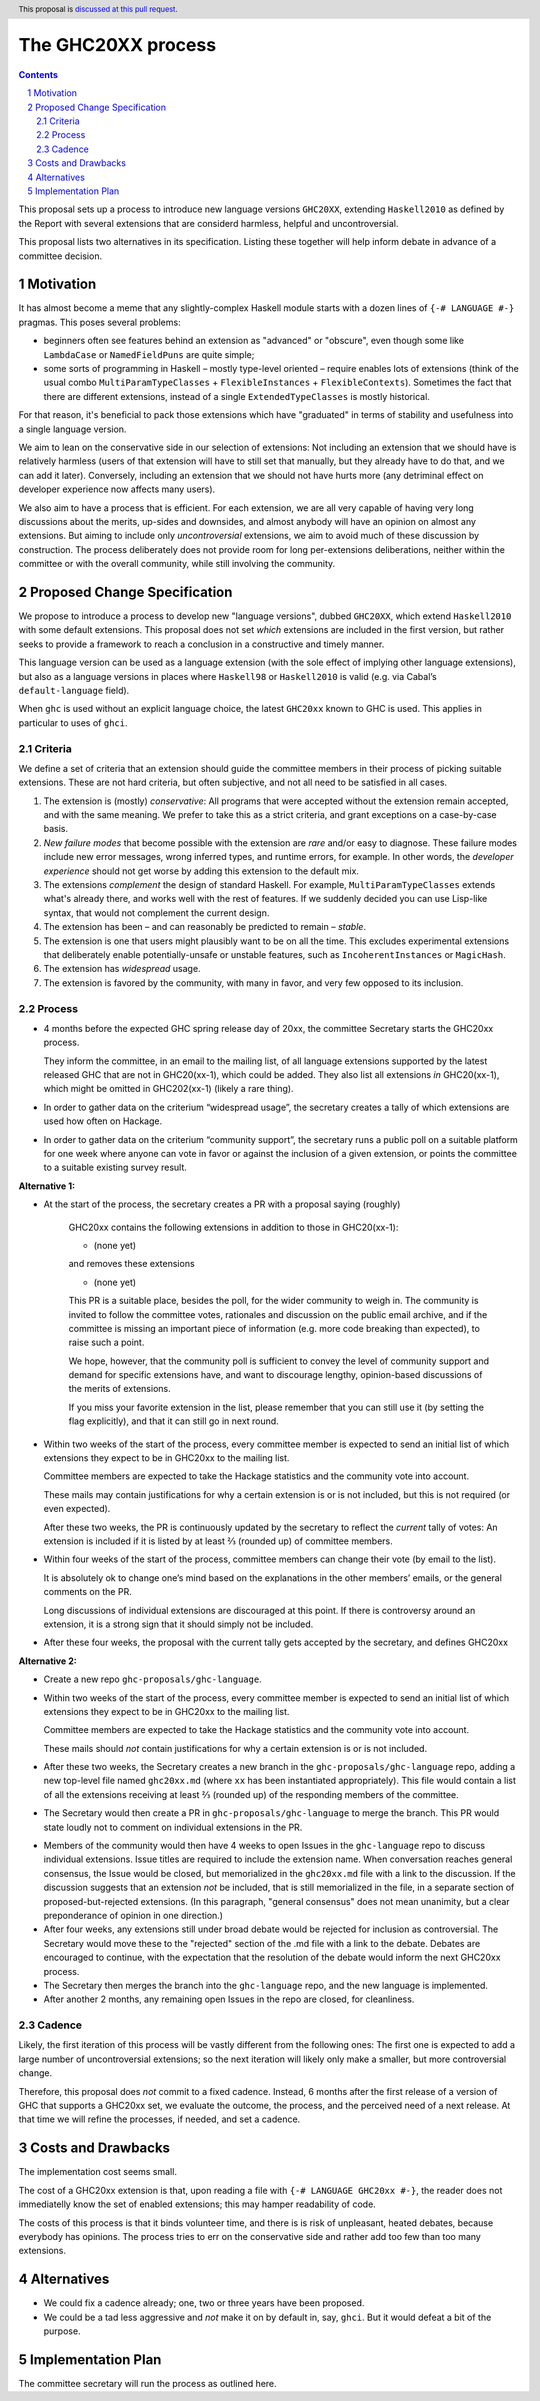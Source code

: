 The GHC20XX process
===================

.. author:: Alejandro Serrano, Joachim Breitner
.. date-accepted:: 
.. proposal-number::
.. ticket-url::
.. implemented::
.. highlight:: haskell
.. header:: This proposal is `discussed at this pull request <https://github.com/ghc-proposals/ghc-proposals/pull/372>`_.
.. sectnum::
.. contents::

This proposal sets up a process to introduce new language versions ``GHC20XX``,
extending ``Haskell2010`` as defined by the Report with several extensions that
are considerd harmless, helpful and uncontroversial.

This proposal lists two alternatives in its specification. Listing these together
will help inform debate in advance of a committee decision.

Motivation
----------

It has almost become a meme that any slightly-complex Haskell module starts
with a dozen lines of ``{-# LANGUAGE #-}`` pragmas. This poses several
problems:

- beginners often see features behind an extension as "advanced" or "obscure",
  even though some like ``LambdaCase`` or ``NamedFieldPuns`` are quite simple;
- some sorts of programming in Haskell – mostly type-level oriented – require
  enables lots of extensions (think of the usual combo
  ``MultiParamTypeClasses`` + ``FlexibleInstances`` + ``FlexibleContexts``).
  Sometimes the fact that there are different extensions, instead of a single
  ``ExtendedTypeClasses`` is mostly historical.

For that reason, it's beneficial to pack those extensions which have
"graduated" in terms of stability and usefulness into a single language
version.

We aim to lean on the conservative side in our selection of extensions: Not
including an extension that we should have is relatively harmless (users of
that extension will have to still set that manually, but they already have to
do that, and we can add it later). Conversely, including an extension that we
should not have hurts more (any detriminal effect on developer experience now
affects many users).

We also aim to have a process that is efficient. For each extension, we are
all very capable of having very long discussions about the merits, up-sides
and downsides, and almost anybody will have an opinion on almost any
extensions. But aiming to include only *uncontroversial* extensions, we aim to
avoid much of these discussion by construction. The process deliberately does
not provide room for long per-extensions deliberations, neither within the
committee or with the overall community, while still involving the community.


Proposed Change Specification
-----------------------------

We propose to introduce a process to develop new "language versions", dubbed
``GHC20XX``, which extend ``Haskell2010`` with some default extensions. This
proposal does not set *which* extensions are included in the first version,
but rather seeks to provide a framework to reach a conclusion in a
constructive and timely manner.

This language version can be used as a language extension (with the sole
effect of implying other language extensions), but also as a language versions
in places where ``Haskell98`` or ``Haskell2010`` is valid (e.g. via Cabal’s
``default-language`` field).

When ``ghc`` is used without an explicit language choice, the latest
``GHC20xx`` known to GHC is used. This applies in particular to uses of
``ghci``.


Criteria
^^^^^^^^

We define a set of criteria that an extension should guide the committee
members in their process of picking suitable extensions. These are not hard
criteria, but often subjective, and not all need to be satisfied in all cases.

1. The extension is (mostly) *conservative*: All programs that were accepted
   without the extension remain accepted, and with the same meaning. We prefer
   to take this as a strict criteria, and grant exceptions on a case-by-case
   basis.
2. *New failure modes* that become possible with the extension are *rare*
   and/or easy to diagnose. These failure modes include new error messages,
   wrong inferred types, and runtime errors, for example. In other words, the
   *developer experience* should not get worse by adding this extension to the
   default mix.
3. The extensions *complement* the design of standard Haskell. For example,
   ``MultiParamTypeClasses`` extends what's already there, and works well with
   the rest of features. If we suddenly decided you can use Lisp-like syntax,
   that would not complement the current design.
4. The extension has been – and can reasonably be predicted to remain –
   *stable*.
5. The extension is one that users might plausibly want to be on all the time.
   This excludes experimental extensions that deliberately enable
   potentially-unsafe or unstable features, such as ``IncoherentInstances`` or
   ``MagicHash``.
6. The extension has *widespread* usage.
7. The extension is favored by the community, with many in favor, and very few
   opposed to its inclusion.

Process
^^^^^^^

* 4 months before the expected GHC spring release day of 20xx, the committee
  Secretary starts the GHC20xx process.

  They inform the committee, in an email to the mailing list, of all language
  extensions supported by the latest released GHC that are not in GHC20(xx-1),
  which could be added. They also list all extensions *in* GHC20(xx-1), which
  might be omitted in GHC202(xx-1) (likely a rare thing).

* In order to gather data on the criterium “widespread usage”, the secretary
  creates a tally of which extensions are used how often on Hackage.

* In order to gather data on the criterium “community support”, the secretary
  runs a public poll on a suitable platform for one week where anyone can vote
  in favor or against the inclusion of a given extension, or points the
  committee to a suitable existing survey result.

**Alternative 1:**

* At the start of the process, the secretary creates a PR with a proposal saying (roughly)
   
    GHC20xx contains the following extensions in addition to those in
    GHC20(xx-1):
    
    * (none yet)
    
    and removes these extensions
   
    * (none yet)

    This PR is a suitable place, besides the poll, for the wider
    community to weigh in. The community is invited to follow the
    committee votes, rationales and discussion on the public email
    archive, and if the committee is missing an important piece of
    information (e.g. more code breaking than expected), to raise
    such a point.
 
    We hope, however, that the community poll is sufficient to convey
    the level of community support and demand for specific extensions
    have, and want to discourage lengthy, opinion-based discussions of
    the merits of extensions.

    If you miss your favorite extension in the list, please remember
    that you can still use it (by setting the flag explicitly), and
    that it can still go in next round.
* Within two weeks of the start of the process, every committee member is
  expected to send an initial list of which extensions they expect to be in
  GHC20xx to the mailing list.
   
  Committee members are expected to take the Hackage statistics and the
  community vote into account.
   
  These mails may contain justifications for why a certain extension is or is
  not included, but this is not required (or even expected).

  After these two weeks, the PR is continuously updated by the secretary to
  reflect the *current* tally of votes: An extension is included if it is
  listed by at least ⅔ (rounded up) of committee members.

* Within four weeks of the start of the process, committee members can change
  their vote (by email to the list).

  It is absolutely ok to change one’s mind based on the explanations in the
  other members’ emails, or the general comments on the PR.
   
  Long discussions of individual extensions are discouraged at this point. If
  there is controversy around an extension, it is a strong sign that it should
  simply not be included.

* After these four weeks, the proposal with the current tally gets accepted by
  the secretary, and defines GHC20xx

**Alternative 2:**

* Create a new repo ``ghc-proposals/ghc-language``.

* Within two weeks of the start of the process, every committee member is
  expected to send an initial list of which extensions they expect to be in
  GHC20xx to the mailing list.
   
  Committee members are expected to take the Hackage statistics and the
  community vote into account.
   
  These mails should *not* contain justifications for why a certain extension is or is
  not included.

* After these two weeks, the Secretary creates a new branch in the
  ``ghc-proposals/ghc-language`` repo, adding a new top-level file named
  ``ghc20xx.md`` (where ``xx`` has been instantiated appropriately). This file would
  contain a list of all the extensions receiving at least ⅔ (rounded up) of
  the responding members of the committee.

* The Secretary would then create a PR in ``ghc-proposals/ghc-language`` to merge
  the branch. This PR would state loudly not to comment on individual
  extensions in the PR.

+ Members of the community would then have 4 weeks to open Issues in the
  ``ghc-language`` repo to discuss individual extensions. Issue titles are
  required to include the extension name. When conversation reaches general
  consensus, the Issue would be closed, but memorialized in the ``ghc20xx.md``
  file with a link to the discussion. If the discussion suggests that an
  extension *not* be included, that is still memorialized in the file, in a
  separate section of proposed-but-rejected extensions. (In this paragraph,
  "general consensus" does not mean unanimity, but a clear preponderance of
  opinion in one direction.)

+ After four weeks, any extensions still under broad debate would be rejected
  for inclusion as controversial. The Secretary would move these to the
  "rejected" section of the .md file with a link to the debate. Debates are
  encouraged to continue, with the expectation that the resolution of the
  debate would inform the next GHC20xx process.

+ The Secretary then merges the branch into the ``ghc-language`` repo, and the new
  language is implemented.

+ After another 2 months, any remaining open Issues in the repo are closed,
  for cleanliness.
  
Cadence
^^^^^^^

Likely, the first iteration of this process will be vastly different from the
following ones: The first one is expected to add a large number of
uncontroversial extensions; so the next iteration will likely only make a
smaller, but more controversial change.

Therefore, this proposal does *not* commit to a fixed cadence. Instead, 6
months after the first release of a version of GHC that supports a GHC20xx
set, we evaluate the outcome, the process, and the perceived need of a next
release. At that time we will refine the processes, if needed, and set a
cadence.

Costs and Drawbacks
-------------------

The implementation cost seems small.

The cost of a GHC20xx extension is that, upon reading a file with
``{-# LANGUAGE GHC20xx #-}``, the reader does not immediatelly know the set
of enabled extensions; this may hamper readability of code.

The costs of this process is that it binds volunteer time, and there is is
risk of unpleasant, heated debates, because everybody has opinions. The
process tries to err on the conservative side and rather add too few than too
many extensions.

Alternatives
------------

* We could fix a cadence already; one, two or three years have been proposed.

* We could be a tad less aggressive and *not* make it on by default in, say,
  ``ghci``. But it would defeat a bit of the purpose.

Implementation Plan
-------------------

The committee secretary will run the process as outlined here.
